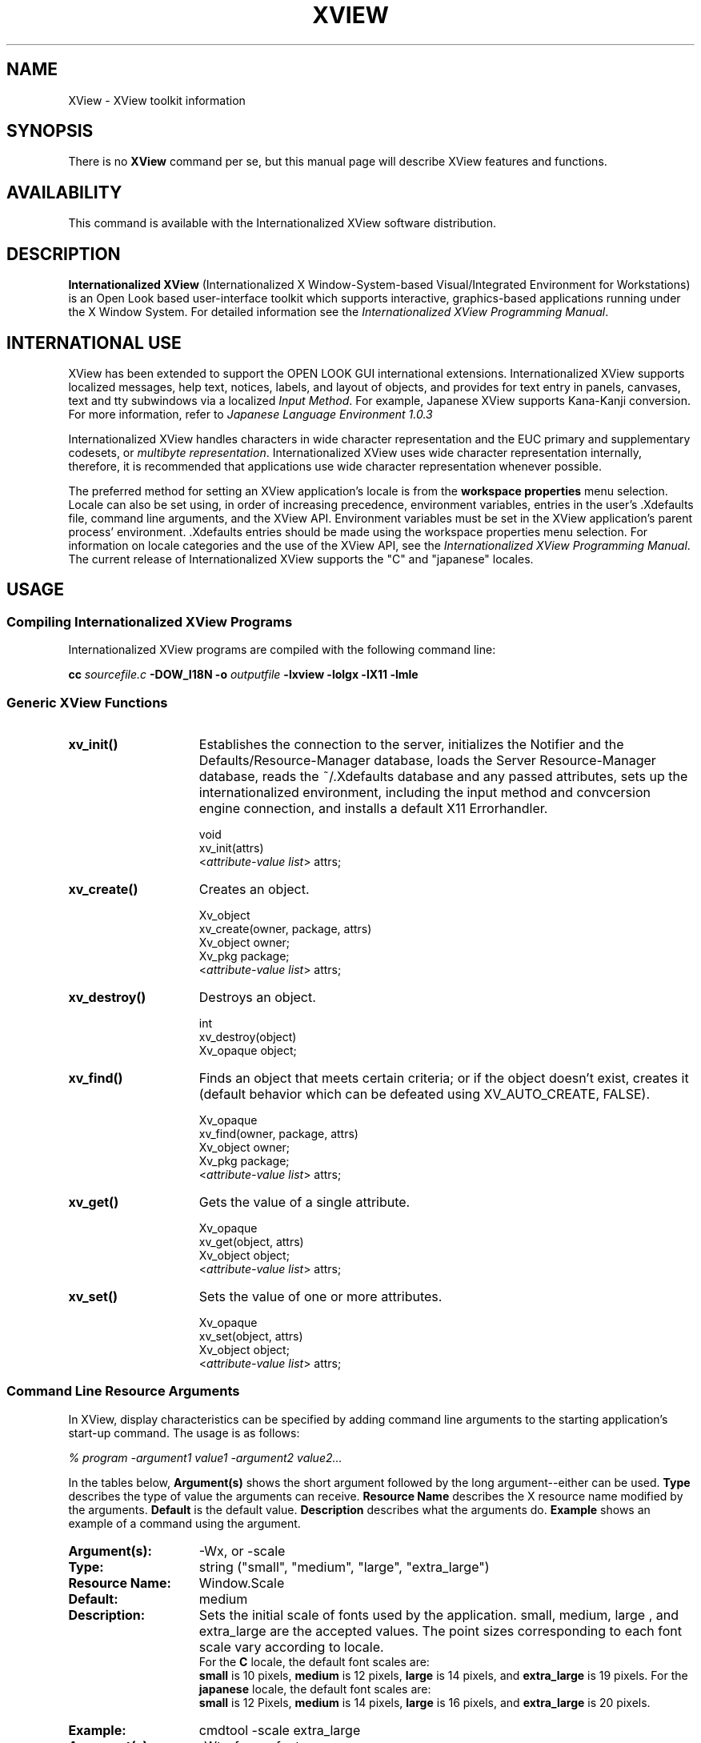 .\"  @(#)xview.1 1.3 91/02/06 SMI
.TH XVIEW 1  "31 January 1991"
.SH NAME
XView \- XView toolkit information
.SH SYNOPSIS
There is no
.B XView 
command per se, but this manual page will describe XView features and
functions.
.SH AVAILABILITY
This command is available with the Internationalized XView
software distribution.
.SH DESCRIPTION
.B Internationalized XView
(Internationalized X Window-System-based Visual/Integrated Environment for Workstations)
is an Open Look based user-interface toolkit which supports 
interactive, graphics-based 
applications running under the X Window System.  For detailed information 
see the
.IR "Internationalized XView Programming Manual" .
.SH INTERNATIONAL USE
.LP
XView has been extended to support the OPEN LOOK GUI
international extensions.
Internationalized XView
supports localized
messages, help text, notices, labels, and layout of
objects, and provides for text entry in panels, canvases, text and tty 
subwindows via a localized
.IR "Input Method" .  
For example, Japanese XView supports Kana-Kanji conversion.
For more information, refer to
.I Japanese Language Environment 1.0.3
.LP
Internationalized XView
handles characters in
wide character representation
and
the
EUC primary
and
supplementary codesets,
or 
.IR "multibyte representation" .
Internationalized XView uses wide character representation
internally, therefore, it is recommended
that applications use wide character representation whenever possible.
.LP
The preferred method for setting an XView application's locale is from
the
.B workspace properties
menu selection.
Locale can also be set using, in order of increasing precedence,
environment variables,
entries in the user's .Xdefaults file,
command line arguments,
and the XView API.
Environment variables must be set in the XView application's
parent process' environment. .Xdefaults entries should be made using the
workspace properties menu selection.
For information on locale categories and
the use of the XView API, see the
.IR "Internationalized XView Programming Manual" .
The current release of Internationalized XView supports the
"C" and "japanese" locales.
.SH USAGE
.sp
.SS Compiling Internationalized XView Programs
Internationalized XView programs are compiled with the following command line:
.sp
.B cc
.I sourcefile.c
.B -DOW_I18N -o
.I outputfile
.B -lxview
.B -lolgx
.B -lX11
.B -lmle
.sp
.SS Generic XView Functions
.sp
.TP 15
.B xv_init()
Establishes the connection to the server, initializes the Notifier and
the Defaults/Resource-Manager database, loads the Server
Resource-Manager database, reads the ~/.Xdefaults database and any
passed attributes, sets up the internationalized environment, including
the input method and convcersion engine connection,
and installs a default X11 Errorhandler.
.nf
.sp
\fLvoid
xv_init(\f(LBattrs\fP)
    <\fIattribute-value list\fP> \f(LBattrs;\fP
.fi
.TP
.B xv_create()
Creates an object.
.nf
.sp
\fLXv_object
xv_create(owner, package, \f(LBattrs\fP)
    Xv_object      owner;
    Xv_pkg         package;
    <\fIattribute-value list\fP> \f(LBattrs;\fP
.fi
.TP
.B xv_destroy()
Destroys an object.
.nf
.sp
\fLint
xv_destroy(object)
    Xv_opaque object;\fP
.fi
.sp
.TP
.B xv_find()
Finds an object that meets certain criteria; or if the object doesn't
exist, creates it (default behavior which can be defeated using
XV_AUTO_CREATE, FALSE).
.nf
.sp
\fLXv_opaque
xv_find(owner, package, \f(LBattrs\fP)
    Xv_object      owner;
    Xv_pkg         package;
    <\fIattribute-value list\fP> \f(LBattrs;\fP
.fi
.TP
.B xv_get()
Gets the value of a single attribute.
.ne 2i
.nf
.sp
\fLXv_opaque
xv_get(object, \f(LBattrs\fP)
    Xv_object     object;\fP
    <\fIattribute-value list\fP> \f(LBattrs;\fP
.fi
.TP
.B xv_set()
Sets the value of one or more attributes.
.nf
.sp
\fLXv_opaque
xv_set(object, \f(LBattrs\fP)
    Xv_object     object;\fP
    <\fIattribute-value list\fP> \f(LBattrs;\fP
.fi
.SS Command Line Resource Arguments
In XView, display characteristics can be specified by adding command line 
arguments to the starting application's start-up command.  
The usage is as follows:
.sp
.I % program -argument1 value1 -argument2 value2...
.sp
In the tables below, 
.B Argument(s)
shows the short argument followed by the long argument--either can be used.  
.B Type
describes the type of value the arguments can receive.  
.B Resource Name
describes the X resource name modified by the arguments.
.B Default
is the default value.
.B Description
describes what the arguments do.
.B Example
shows an example of a command using the argument.
.sp
.if t .ta +1.00i +1.25i +1.25i
.if n .ta +1.5i +1.77i +1.5i
.ne 4
.TP 15
.PD 0
.B Argument(s):
-Wx, or -scale 
.TP
.B Type:
string ("small", "medium", "large", "extra_large")
.TP
.B Resource Name:
Window.Scale
.TP
.B Default:
medium
.TP
.B Description:
Sets the initial scale of fonts used by the application.
small, medium, large , and extra_large 
are the accepted values. The point sizes corresponding to each font scale
vary according to locale.
.br
For the
.B C
locale, the default font scales are:
.br
.B small
is 10 pixels,
.B medium
is 12 pixels,
.B large
is 14 pixels, and
.B extra_large
is 19 pixels.
For the
.B japanese
locale, the default font scales are:
.br
.B small
is 12 Pixels,
.B medium
is 14 pixels,
.B large
is 16 pixels, and
.B extra_large
is 20 pixels.
.TP
.B Example:
cmdtool -scale extra_large
.sp
.TP
.B Argument(s):
-Wt, -fn, or -font
.TP
.B Type:
string
.TP
.B Resource Name:
Font.Name
.TP
.B Default:
In the
.B C
locale: lucida-sans. In the
.B japanese
locale: gotm.
.TP
.B Description:
In the
.B C
locale, 
sets the name of the font used by the application (not control areas). 
In the
.B japanese
locale, sets the name of the font set used by the application.
Note that the X utility
.B xlsfonts 
will not be able to list font set information, as the font set absraction is
supported on the client side only.
.TP
.B Example:
cmdtool -fn fixed
.sp
.TP
.B Argument(s):
-Ws, or -size
.TP
.B Type:
integer integer
.TP
.B Resource Name:
Window.Width and Window.Height
.TP
.B Default:
depends
.TP
.B Description:
Sets the width and height of the application's base frame.  
The values are in pixels.
.TP
.B Example:
cmdtool -Ws 400 500
.sp
.TP
.B Argument(s):
-Wp, or -position
.TP
.B Type:
integer integer
.TP
.B Resource Name:
Window.X and Window.Y
.TP
.B Default:
depends on window manager
.TP
.B Description:
Sets the initial position of the application's base frame in pixels.  The
upper left corner of the screen is at position (0,0), with the
x-axis increasing to the left, and the y-axis increasing
downward.  To determine
framebuffer size, one can use the <eeprom> command on the local machine.
To determine screen size for a remote display, one can use Xlib functions 
(see the Xlib Programmers Manual).  These values will also be generated 
by the "Save Workspace" option on the root menu into the 
$HOME/.openwin-init file when using the Open Look Window Manager.
.TP
.B Example:
cmdtool -Wp 100 200
.sp
.TP
.B Argument(s):
-WG, or -geometry
.TP
.B Type:
string of the format {WxH}{[+|-]X[+|-]Y}
.TP
.B Resource Name:
Window.Geometry
.TP
.B Default:
depends
.TP
.B Description:
This sets both the size and the placement of the application's
base frame. This option has priority over the 
.B -size 
and 
.B -position
arguments. The size and placement parts of the value are optional.
You can set just the size, just the position, or both.
The size values are measured in pixels, and the position values
use the same semantics as 
.B -position.  
However, if you use the '-'
in front of an X value, it will be taken as relative to the right
hand side of the screen, instead of the left.  Likewise, if you
use the '-' with the Y value, it will be taken relative to the
bottom of the screen instead of the top.
.TP
.B Examples:
.nf
.B "cmdtool -geometry 500x600"
.fi
(will make the base frame 500x600 pixels, with the
position set by the window manager)
.IP
.nf
.B "cmdtool -WG +10+20"
.fi
(will make the base frame of default size with the
left hand side of the frame 10 pixels from the left
hand side of the screen, and the top of the frame
20 pixels from the top of the screen)
.IP
.nf
.B "cmdtool -WG -10+20"
.fi
(will make the base frame of default size with the
right hand side of the frame 10 pixels from the right
hand side of the screen, and the top of the frame
20 pixels from the top of the screen)
.IP
.nf
.B "cmdtool -geometry 400x300-0-0"
.fi
(will make the base frame 400x300 pixels with the
right hand side of the frame flush against the right
hand side of the screen, and the bottom of the frame
flush with the bottom of the screen)
.sp
.TP
.B Argument(s):
-WP, -icon_position
.TP
.B Type:
integer integer
.TP
.B Resource Name:
Icon.X Icon.Y
.TP
.B Default:
depends on window manager
.TP
.B Description:
Sets the position of the application's icon in pixels.  Uses the 
same semantics as 
.br
.B -position 
for base frames.
.TP
.B Example:
cmdtool -WP 400 20
.sp
.TP
.B Argument(s):
-Wl, -label, or -title
.TP
.B Type:
string
.TP
.B Resource Name:
Window.Header
.TP
.B Default:
depends on the application
.TP
.B Description:
Sets a default label for the base frame's header.  However, the
application can overwrite this setting and display its own
header.  
.TP
.B Example:
cmdtool -Wl "Header Text"
.sp
.TP
.B Argument(s):
-Wi, and +Wi
.TP
.B Type:
boolean
.TP
.B Resource Name:
Window.Iconic
.TP
.B Default:
+Wi
.TP
.B Description:
These options control how an application will come up, open or
closed (iconified).
.TP
.B Examples:
cmdtool +Wi      (will make the cmdtool come up open)
.br
cmdtool -Wi      (will make the cmdtool come up closed)
.sp
.TP
.B Argument(s):
-Wf, or -foreground_color
.TP
.B Type:
integer integer integer
.TP
.B Resource Name:
Window.Color.Foreground
.TP
.B Default:
0 0 0
.TP
.B Description
See Description in -Wb below.
.sp
.TP
.B Argument(s):
-Wb, or -background
.TP
.B Type:
integer integer integer
.TP
.B Resource Name:
Window.Color.Background
.TP
.B Default:
255 255 255
.TP
.B Description:
These options allow the user to specify the foreground color (e.g.,
the color of the text in a textsw), or the background color (e.g.,
the color that the text is painted on) of an application.  The
three values should be integers between 0 and 255.  They specify
the amount of red, green and blue that is in the color.   See 
.B -fg
and
.B -bg
below for information on similar functions.
.TP
.B Example:
cmdtool -Wf 0 0 255 -Wb 100 100 100 
.br
(would come up with a blue foreground, with a gray background)
.sp
.TP
.B Argument(s):
-fg, or -foreground
.TP
.B Type:
string (color name, or hexidecimal color specification)
.TP
.B Resource Name:
Window.Color.Foreground
.TP
.B Default:
black
.TP
.B Description:
See Description in -bg below.
.sp
.TP
.B Argument(s):
-bg, or -background
.TP
.B Type:
string (color name, or hexidecimal color specification)
.TP
.B Resource Name:
Window.Color.Background
.TP
.B Default:
white
.TP
.B Description:
These options are similar to the -Wf and -Wb options, except
that they take a color
argument in the form of a predefined color
name (lavender, grey, goldenrod, etc.)
from $OPENWINHOME/lib/rbg.txt, or a hexidecimal representation.
The hexidecimal representation is of the form pound sign (#)
followed by the hexidecimal representation of the red, green and
blue aspects of the color.
.TP
.B Examples:
cmdtool -fg blue -bg gray
.br
(comes up with a blue foreground, with a gray background)
.IP
cmdtool -fg #d800ff -bg white
.br
(comes up with a purple foreground, with a white background)
.sp
.TP
.B Argument(s):
-WI, or -icon_image
.TP
.B Type:
string
.TP
.B Resource Name:
Icon.Pixmap
.TP
.B Default:
depends on application
.TP
.B Description:
Sets the default filename for the icon's image.  However, the
application can overwrite this setting and display its own icon
image.  The file must be in XView icon format.
The program <iconedit> will allow one to create an image in the
icon format.  Several icons have been provided in the directory
$OPENWINHOME/include/images.  By convention, icon format files end
with the suffix ".icon".
.TP
.B Example:
cmdtool -WI /usr/include/images/stop.icon
.sp
.TP
.B Argument(s):
-WL, or -icon_label
.TP
.B Type:
string
.TP
.B Resource Name:
Icon.Footer
.TP
.B Default:
depends on application
.TP
.B Description:
Sets a default label for the base frame's icon.  However, the
application can overwrite this setting and display its own
icon label.
.TP
.B Example:
cmdtool -WL "Icon Label"
.sp
.TP
.B Argument(s):
-WT, or -icon_font
.TP
.B Type:
string
.TP
.B Resource Name:
Icon.Font.Name
.TP
.B Default:
depends
.TP
.B Description:
Sets the name of the font used for the application's icon.
.TP
.B Example:
cmdtool -WT '*century schoolbook*'
.sp
.TP
.B Argument(s):
-Wd, or -default
.TP
.B Type:
string string
.TP
.B Resource Name:
given by the first string
.TP
.B Default:
none
.TP
.B Description:
This option allows the user to set resources that don't have command
line equivalents.  The format is 
.B "-default resource-name value" .
The XView resources without specific command line arguments are 
discussed in the following section.
.TP
.B Example:
cmdtool -default OpenWindows.ScrollbarPlacement left
.sp
.TP
.B Argument(s):
-xrm
.TP
.B Type:
string
.TP
.B Resource Name:
given in the string
.TP
.B Default:
none
.TP
.B Description:
This option allows the user to set resources that don't have
command line equivalents.  This is similar to the -default
option, but it takes only one argument, a string in the form of
resource-name:value.
.TP
.B Example:
cmdtool -xrm OpenWindows.ScrollbarPlacement:right
.sp
.TP
.B 
Argument(s):
-WH, or -help
.TP
.B Type:
none
.TP
.B Resource Name:
none
.TP
.B Default:
none
.TP
.B Description:
Prints a description of the valid command line arguments for the
application.
.sp
.TP
.B Argument(s):
-sync or -synchronous, and +sync or +synchronous
.TP
.B Type:
boolean
.TP
.B Resource Name:
Window.Synchronous
.TP
.B Default:
+synchronous
.TP
.B Description:
These options allow you to make the connection that the
application has with the X11 server either synchronous (-sync) or
asynchronous (+sync).
.sp
.TP
.B Argument(s):
-Wr, or -display
.TP
.B Type:
string (host:display{.screen})
.TP
.B Resource Name:
Server.Name
.TP
.B Default:
taken from the DISPLAY environment variable
.TP
.B Description:
Sets the name of the X11 server on which to connect.  
.B host 
is the name or address of the machine on whose server you have permission
to display.
.B display 
is a number corresponding to the 
server on which to display for that machine, and 
.B  screen 
corresponds to which
screen for the server.  See reference manual page 
on <xhost> for more details on
adding to permissions list.
.TP
.B Examples:
cmdtool -display foobar:0
.br
(will bring up a cmdtool on the default screen of the 
display #0 of host foobar)
.IP
cmdtool -display foobar:0.1
.br
(will bring up a cmdtool on screen #1 of display #0 of host foobar)
.sp
.TP
.B Argument(s):
-Wdr, or -disable_retained
.TP
.B Type:
boolean
.TP
.B Resource Name:
Window.Mono.DisableRetained
.TP
.B Default: 
Not Retained on color systems, and Retained on monochrome systems
.TP
.B Description:
This option is useful for applications running on a monochrome
display, where server memory is at a minimum.  For performance
reasons, monochrome windows are by default retained by the
server.  Using retained windows will use more
memory in the X11 server; however, it also speeds up repainting when the
window is covered and uncovered by other windows.
When 
.B true, 
monochrome windows are not retained, thus saving server memory.
.sp
.TP
.B Argument(s):
-Wdxio, or -disable_xio_error_handler
.TP
.B Type:
boolean
.TP
.B Resource Name:
none
.TP
.B Default:
enable xio handler--this option disables it
.TP
.B Description:
This option is useful for debugging an application.  Whenever
there is a fatal XIO error, the server will print an error
message before exiting.  XView installs a error handler to keep
those messages from appearing.  If you would like to see these
messages, use this option.
.sp
.TP
.B Argument(s):
-Wfsdb, or -fullscreendebug 
.TP
.B Type:
boolean
.TP
.B Resource Name:
Fullscreen.Debug
.TP
.B Default:
FALSE
.TP
.B Description:
Enables/disables fullscreen debugging mode during which XGrabs
(XGrabServer(), XGrabKeyboard(), XGrabPointer()) are not done.
When using FULLSCREEN, the X11 server will
be grabbed which prevents other windows on the server from responding until
the grab has been released by the one window which initiated the grab.
Refer to the Appendix F in the XView Reference Manual: 
Converting SunView Applications for further details.
.sp
.TP
.B Argument(s):
-Wfsdbs, or -fullscreendebugserver
.TP
.B Type:
boolean
.TP
.B Resource Name:
Fullscreen.Debugserver
.TP
.B Default:
FALSE
.TP
.B Description:
Enables/disables server grabbing (XGrabServer()) that is done via
the fullscreen pkg.  Refer to the Appendix F in the XView Reference Manual: 
Converting SunView Applications for further details.
.sp
.TP
.B Argument(s):
-Wfsdbk, or -fullscreendebugkbd
.TP
.B Type:
boolean
.TP
.B Resource Name:
Fullscreen.Debugkbd
.TP
.B Default:
FALSE
.TP
.B Description:
Enables/disables keyboard grabbing (XGrabKeyboard()) that is done
via the fullscreen pkg.
Refer to the Appendix F in the XView Reference Manual: 
Converting SunView Applications for further details.
.sp
.TP
.B Argument(s):
-Wfsdbp, or -fullscreendebugptr
.TP
.B Type:
boolean
.TP
.B Resource Name:
Fullscreen.Debugptr
.TP
.B Default:
FALSE
.TP
.B Description:
Enables/disables pointer grabbing (XGrabPointer()) that is done
via the fullscreen pkg.
Refer to the Appendix F in the XView Reference Manual: 
Converting SunView Applications for further details.
.sp
.TP
.B Argument(s):
-lc_basiclocale
.TP
.B Type:
string
.TP
.B Resource Name:
basicLocale
.TP
.B Default:
"C"
.TP
.B Description:
Sets the basic locale category, which
specifies the country of the user interface.
.sp
.TP
.B Argument(s):
-lc_displaylang
.TP
.B Type:
string
.TP
.B Resource Name:
displayLang
.TP
.B Default:
"C"
.TP
.B Description:
Sets the display language locale category, which
specifies the language in which labels, messages, menu items,
and help text are displayed.
.sp
.TP
.B Argument(s):
-lc_inputlang
.TP
.B Type:
string
.TP
.B Resource Name:
inputLang
.TP
.B Default:
"C"
.TP
.B Description:
Sets the input language locale category, which
specifies the language used for keyboard input.
.sp
.TP
.B Argument(s):
-lc_numeric
.TP
.B Type:
string
.TP
.B Resource Name:
numeric
.TP
.B Default:
"C"
.TP
.B Description:
Sets the numeric locale category, which defines the
language used to format numeric quantities.
.sp
.TP
.B Argument(s):
-lc_timeformat
.TP
.B Type:
string
.TP
.B Resource Name:
timeFormat
.TP
.B Default:
string
.TP
.B Description:
Sets the time format locale category, which
defines the language used to format time and date.
.sp
.SS .Xdefaults File
The .Xdefaults file is used to store and retrieve resource settings, and
object layout information.
Changing the resources in the .Xdefaults file will modify
the behaviour of the user's session.  Novice users should not
casually hand modify these settings. Before attempting edits to
this file please read the appropriate sections of the Xlib Programming 
Manual on the file
format and the specific properties you intend to change.
.sp
Note that resources documented below do not have command line arguments.
It is still possible, however, to change them without altering the .Xdefaults
file.  Refer to the command line arguments 
.B -xrm 
and 
.B -defaults 
for instructions on how to to this.  Additional resources that have 
command line arguments are documented the previous section.
.sp
The resources are documented in the following format:
.sp
.TP 15
.PD 0
.B Resource:
.I "Resource Name (
.B Props 
.I "if resource can be modified by the OpenWindows Property Sheet)"
.TP
.B Values:
.I "Possible Values, and/or Format of Values to be Assigned to Resource 
(Default Value)"
.TP
.B Description
.I "Description of Resource.
.sp
.TP 15
.PD 0
.B Resource:
window.synchronous, +sync -sync
.TP
.B Values:
True, False (False)
.TP
.B Description
Useful when debugging or tracking down a problem since the error
codes emitted from Xlib will correspond to the immediate request
made.  Running in a synchronous mode will cause the application
to run significantly slower.
.sp
.TP
.B Resource:
mouse.modifier.button2
.TP
.B Values:
Shift, Ctrl, any valid modifier keysym (Shift)
.TP
.B Description
When using a mouse with less than three buttons, this resource gets 
an equivalent 
mapping for the second button which is the ADJUST button on a three 
button mouse.  For more information on keysyms, see the <xmodmap>
reference manual page, Xlib documentation, and the include file 
$OPENWINHOME/include/X11/Xkeymap.h.
.sp
.TP
.B Resource:
mouse.modifier.button3
.TP
.B Values:
Shift, Ctrl, any valid modifier keysym (Ctrl)
.TP
.B Description
When using a mouse with less than three buttons, this resource gets 
an equivalent 
mapping for the third button which is the MENU button on a three `
button mouse. For more information on keysyms, see the <xmodmap>
reference manual page, Xlib documentation, and the include file 
$OPENWINHOME/include/X11/Xkeymap.h.
.sp
.TP
.B Resource:
OpenWindows.beep (Props) 
.TP
.B Values:
never, notices, always (always)
.TP
.B Description
When the value is 
.B notices, 
the audible bell will ring only 
when a notice pops up.  When the value is 
.B never, 
the audible bell will never ring.  When the value is 
.B always, 
the audible bell will always ring when the bell function is called by a
program.
.sp
.TP
.B Resource:
alarm.visible
.TP
.B Values:
True, False (True)
.TP
.B Description
When ringing the bell in an XView program, flash the window as 
well to warn the user.
.sp
.TP
.B Default
OpenWindows.windowColor (Props)
.TP
.B Values:
any valid X11 color specification (#cccccc--80% grey)
.TP
.B Description
Specify the base color for control areas for 3-D look.  Takes hexadecimal 
representation.  Three other
colors used for shading and highlighting are calculated based upon
the value of the specified control color.  The actual
calculated values are done by the OLGX library to provide a consistent
color calculation between XView and OLWM.  The desktop properties
program allows a full range of customization and previews what the
chosen 3-D look will look like.  Does not apply to monochrome displays.
.sp
.TP
.B Resource:
OpenWindows.workspaceColor (Props)
.TP
.B Values:
any valid X11 color specification (#cccccc--80% grey)
.TP
.B Description
Specifies the color for the root window and the background color
for icons that blend into the desktop.
.sp
.TP
.B Resource:
xview.icccmcompliant
.TP
.B Values:
True, False (True)
.TP
.B Description
When False, tell XView to set window manager hints in a way that was
used before the ICCCM was adopted.  Useful for window managers that
are released before X11R4.  Not needed with the Open Look Window Manager
provided with Open Windows. 
.sp
.TP
.B Resource:
OpenWindows.3DLook.Color
.TP
.B Values:
True, False (True on all but monochrome screens)
.TP
.B Description
When False, do not use the 3-D look on a color or greyscale screen.
.sp
.TP
.B Resource:
OpenWindows.dragRightDistance (Props)
.TP
.B Values:
N (100)
.TP
.B Description
Used by menus to determine when a pullright submenu would display when
dragging over the menu item near a submenu.  
.B N 
is an integer greater than 0.  A reasonable value might start
at 20 and go to 200 or so.  May need to try different
values to see what feels right to each person.
.sp
.TP
.B Resource:
OpenWindows.SelectDisplaysMenu (Props)
.TP
.B Values:
True, False (False)
.TP
.B Description
When True, the SELECT button (usually left mouse) will display the 
menu as well as the MENU button (usually right mouse).
.sp
.TP
.B Resource:
OpenWindows.popupJumpCursor (Props)
.TP
.B Values:
True, False (False)
.TP
.B Description
When False, do not warp the mouse to the notice when it appears.
.sp
.TP
.B Resource:
notice.beepCount
.TP
.B Values:
N (1)
.TP
.B Description
Where N is an integer to specify how many times to ring the bell
when a notice appears.  Ringing the bell can consist of either an
audible beep and/or a visual flash.
.sp
.TP
.B Resource:
OpenWindows.scrollbarPlacement (Props) 
.TP
.B Values:
Left, Right (Right)
.TP
.B Description
When set to 
.B Left, 
put all scrollbars on the lefthand side of the window or object.
.sp
.TP
.B Resource:
OpenWindows.multiClickTimeout (Props) 
.TP
.B Values:
N (4)
.TP
.B Description
Where N is an integer greater than 2.
Set the number of tenths of a second between clicks for a multi-click.
A click is button-down, button-up pair.
.sp
.TP
.B Resource:
text.delimiterChars
.TP
.B Values:
string (' \\011!\\"#$%&\\'()*+,-./:;<=>?@[\\\\]^_`{|}~')
.TP
.B Description
This resource is not currently supported in Internationalized XView.
This resource allows the user to select the delimiter characters that
are used when doing word level selections in the XView package.  It was
added because of the needs of the international marketplace, and it 
allows the user to define the local delimiters for the character set
that is being used with the current keyboard and Sun workstation.
.sp
The selection of delimiters will be automatically available to the
user once the SunOS 4.1 becomes the default operating system
environment, however this resource is used as a bridge during that
period.
.sp
Note that the octal characters can be scrambled by 
.B Xrm 
during a rewrite of the value of text.delimiter.Chars. 
.B Xrm 
interprets the text.delimiterChar string when it is loaded.  
Specifically it will
decode the backslashed portions of the string and convert them to
octal representations.  When this is passed to the client application,
the logic will function correctly.  However, this misbehavior of 
.B Xrm
causes the string to be stored incorrectly if the user saves the .Xdefaults 
file using the Xrm content of the string. The specific
problem(s) that occur are the stripping of the backslash characters
and the expansion of the tab character (\011).
.sp
To correct this problem, one can put the text.delimiterChar entry into an 
.B .Xdefaults 
file that will not be overwritten when saving the
workspace properties (for example, a system wide defaults file).  Or a
copy of the text.delimiterChar entry can be inserted after .Xdefaults 
file saves.
.sp
.TP
.B Resource:
scrollbar.jumpCursor (Props)
.TP
.B Values:
True, False (True)
.TP
.B Description
When False, the scrollbar will not move the mouse pointer when
scrolling.
.sp
.TP
.B Resource:
scrollbar.repeatDelay
.TP
.B Values:
N (100)
.TP
.B Description
Where N is some integer greater than 2.
Specifies the time in milliseconds when a click becomes a repeated
action.
.sp
.TP
.B Resource:
scrollbar.pageInterval
.TP
.B Values:
N (100)
.TP
.B Description
Where N is some integer greater than 2.
Specifies the time in milliseconds between repeats of a single page
scroll.
.sp
.TP
.B Resource:
scrollbar.lineInterval
.TP
.B Values:
N (1)
.TP
.B Description
Where N is some integer greater than 0.
Specifies the time in milliseconds between repeats of a single line 
scroll.  How long to pause scrolling when holding down the SELECT
button on the scrollbar elevator.  Scrollbar sets up a timer routine
for repeats.
.sp
.TP
.B Resource:
keyboard.deleteChar
.TP
.B Values:
C (\177 = octal for Delete)
.TP
.B Description
Where C is some character either typed into an editor or specified
with an octal equivalent.  Specifies the delete character.
This resource applies to text windows only and not to panel
text items.  This would work in either cmdtool or textedit or the
compose window of mailtool.
.sp
.TP
.B Resource:
keyboard.deleteWord
.TP
.B Values:
C  (\027 = octal for ^W)
.TP
.B Description
Where C is some character either typed into an editor or specified 
with an octal equivalent.  Specifies the delete word character.
This resource applies to text windows only and not to panel
text items.  This would work in either cmdtool or textedit or the
compose window of mailtool.
.sp
.TP
.B Resource:
keyboard.deleteLine
.TP (\025 = octal for ^U)
.B Values:
C
.TP
.B Description
Where C is some character either typed into an editor or specified  
with an octal equivalent.  Specifies the delete line character.
This resource applies to text windows only and not to panel
text items.  This would work in either cmdtool or textedit or the
compose window of mailtool.
.sp
.TP
.B Resource:
text.maxDocumentSize
.TP
.B Values:
N (2000)
.TP
.B Description
Where N specifies the bytes used in memory before a text file is
saved to a file on disk.  Once this
limit is exceeded, the text package will send a notice to the user
to tell them that no more insertions are possible.  If the file
being edited is saved to a file, or it is a disk file being edited, 
then the limit does not apply.
.sp
.TP
.B Resource:
text.retained
.TP
.B Values:
True, False (False)
.TP
.B Description
If True, retain text windows with server backing store.
.sp
.TP
.B Resource:
text.extrasMenuFilename
.TP
.B Values:
filename (/usr/lib/.text_extras_menu)
.TP
.B Description
Where filename is an absolute location to a file.  Can also be 
set via environment variable EXTRASMENU.  This file
is used for the text package's Extras menu.  The commands specified
in the extras menu are applied to the contents of the current
selection in the textsw window and then it inserts the results at
the current insertion point.
.sp
.TP
.B Resource:
text.enableScrollbar
.TP
.B Values:
True, False (True)
.TP
.B Description
When False, do not put a scrollbar on the text window.
.sp
.TP
.B Resource:
text.againLimit
.TP
.B Values:
N (1)
.TP
.B Description
Where N is an integer between 0 and 500.
Number of operations the "again history" remembers for a textsw.
.sp
.TP
.B Resource:
text.autoIndent
.TP
.B Values:
True, False (False)
.TP
.B Description
When True, begin the next line at the same indentation as the previous
line as typing in text.
.sp
.TP
.B Resource:
text.autoScrollBy
.TP
.B Values:
N (1)
.TP
.B Description
Where N is an integer between 0 and 100.
Specifies the number of lines to scroll when type-in moves insertion
point below the view.
.sp
.TP
.B Resource:
text.confirmOverwrite
.TP
.B Values:
True, False (True)
.TP
.B Description
When False, do not give user confirmation if a save will overwrite an
existing file. 
.sp
.TP
.B Resource:
text.displayControlChars
.TP
.B Values:
True, False (True)
.TP
.B Description
When False, use an up arrow plus a letter to display the control
character instead of the character that is available for the current
font.
.sp
.TP
.B Resource:
text.undoLimit
.TP
.B Values:
N  (50 maximum of 500)
.TP
.B Description
Where N is an integer between 0 and 500.
How many operations to save in the undo history log.  These operations
will be undone when you press the "Undo" key in the text window.
.sp
.TP
.B Resource:
text.insertMakesCaretVisible
.TP
.B Values:
If_auto_scroll (Always)
.TP
.B Description
Controls whether insertion causes repositioning to make inserted text
visible.
.sp
.TP
.B Resource:
text.lineBreak
.TP
.B Values:
Clip, Wrap_char, Wrap_word (Wrap_word)
.TP
.B Description
Determines how the textsw treats file lines when they are 
too big to fit on one display line.
.sp
.TP
.B Resource:
text.margin.bottom
.TP
.B Values:
N (0)
.TP
.B Description
Where N is an integer between -1 and 50.
Specifies the minimum number of lines to maintain between insertion
point and bottom of view.  A value of -1 turns auto scrolling off.
.sp
.TP
.B Resource:
mouse.multiclick.space
.TP
.B Values:
N (4)
.TP
.B Description
Where N is an integer between 2 and 500.
Specifies the maximum number of pixels between successive mouse clicks
to still have the clicks considered as a multi-click event.
.sp
.TP
.B Resource:
text.storeChangesFile
.TP
.B Values:
True, False (True)
.TP
.B Description
When False, do not change the name of the current file being edited
to the name of the file that is stored.  The name of the current file
is reflected in the titlebar of the textedit frame.
.sp
.TP
.B Resource:
text.margin.top
.TP
.B Values:
N (2)
.TP
.B Description
Where N is an integer between -1 and 50.
Specifies the minimum number of lines to maintain between the start
of the selection and the top of the view.  A value of -1 means defeat
normal actions.
.sp
.TP
.B Resource:
text.margin.left
.TP
.B Values:
N (8)
.TP
.B Description
Where N is an integer between 0 and 2000.
Specifies the margin in pixels that the text should maintain between
the left hand border of the window and the first character on each line.
.sp
.TP
.B Resource:
text.margin.right
.TP
.B Values:
N (0)
.TP
.B Description
Where N is an integer between 0 and 2000.
Specifies the margin in pixels that the text should maintain between
the right hand border of the window and the last character on each
line.
.sp
.TP
.B Resource:
text.tabWidth
.TP
.B Values:
N (8)
.TP
.B Description
Where N is an integer between 0 and 50.
Specifies the width in characters of the tab character.
.sp
.TP
.B Resource:
term.boldStyle
.TP
.B Values:
None, Offset_X, Offset_Y, Offset_X_and_Y, Offset_XY, Offset_X_and_XY, 
Offset_Y_and_XY, Offset_X_and_Y_and_XY, Invert (Invert)
.TP
.B Description
Specify the text bolding style for a terminal based window.
.sp
.TP
.B Resource:
term.inverseStyle
.TP
.B Values:
Enable, Disable, Same_as_bold (Enable)
.TP
.B Description
Specify the text inverting style for a terminal based window.
.sp
.TP
.B Resource:
term.underlineStyle
.TP
.B Values:
Enable, Disable, Same_as_bold (Enable)
.TP
.B Description
Specify the text underlining style for a terminal based window.
.sp
.TP
.B Resource:
term.useAlternateTtyswrc
.TP
.B Values:
True, False (True)
.TP
.B Description
When True, and a $HOME/.ttyswrc is not found, look for an alternate
ttyswrc file.
When False, do not look for an alternate file is one is not found
in the home directory, $HOME/.ttyswrc.
.sp
.TP
.B Resource:
term.alternateTtyswrc
.TP
.B Values:
filename ($XVIEWHOME/lib/.ttyswrc)
.TP
.B Description
Where filename specifies a complete filename and absolute path of 
an alternate ttyswrc file.  This is only used if a .ttyswrc file is
not found in $HOME/.ttyswrc and term.useAlternateTtyswrc is True.
.sp
.TP
.B Resource:
term.enableEdit
.TP
.B Values:
True, False (True)
.TP
.B Description
When False, do not keep an editlog of what has been typed into the
term window.  This is set to false automatically when switching from a
scrollable term to one that is not scrollable.
.sp
.SH ENVIRONMENT
.SB $OPENWINHOME
is recognized as where OpenWindows is installed.
.br
.SB $DISPLAY 
is the name of the server and screen to which applications should display.
.br
.SB $LD_LIBRARY_PATH 
is the SunOS shared library search path.
.br
.SB $HELPPATH 
is the path that applications will search for Open Look Help files. Help files
are stored by locale, eg. $HELPPATH/\fIlocale\fP.
.br
.SB $LANG
is the default setting for all of the
international environment variables in a user's locale.
.br
.SB $LC_CTYPE
governs character typing and conversion for a specified locale.
Setting this variable allows XView to use different character sets.
.br
.SB $LC_MESSAGES
governs the language in which messages are displayed.
.br
.SB $LC_NUMERIC
governs the language and format of numeric data.
.br
.SB $LC_TIME
governs the language and format of date and time.
.sp
.SH FILES
$OPENWINHOME/include/images		(XView images)
.br
$OPENWINHOME/lib		(XView Library)
.br
$OPENWINHOME/include		(include files)
.br
$OPENWINHOME/bin/xview		(binaries)
.br
$OPENWINHOME/share/src/sun/xview/demos	(XView demo programs)
.br
$OPENWINHOME/share/src/sun/xview/examples	(XView example programs)
.br
$OPENWINHOME/lib/locale/\fIlocale\fP		(XView locale dependant files)
.br
$OPENWINHOME/lib/locale/\fIlocale\fP/LC_MESSAGES	(XView messages)
.br
$OPENWINHOME/lib/locale/\fIlocale\fP/app-defaults	(XView app specific defaults)
.br
$OPENWINHOME/lib/locale/\fIlocale\fP/OW_FONT_SETS	(XView font set info)
.sp
.SH SEE ALSO
.BR openwin , 
.BR x11news ,
.BR xlsfonts .

